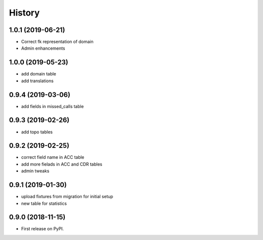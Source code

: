 .. :changelog:

History
-------

1.0.1 (2019-06-21)
++++++++++++++++++

* Correct fk representation of domain
* Admin enhancements

1.0.0 (2019-05-23)
++++++++++++++++++

* add domain table
* add translations

0.9.4 (2019-03-06)
++++++++++++++++++

* add fields in missed_calls table

0.9.3 (2019-02-26)
++++++++++++++++++

* add topo tables

0.9.2 (2019-02-25)
++++++++++++++++++

* correct field name in ACC table
* add more fielads in ACC and CDR tables
* admin tweaks

0.9.1 (2019-01-30)
++++++++++++++++++

* upload fixtures from migration for initial setup
* new table for statistics

0.9.0 (2018-11-15)
++++++++++++++++++

* First release on PyPI.
